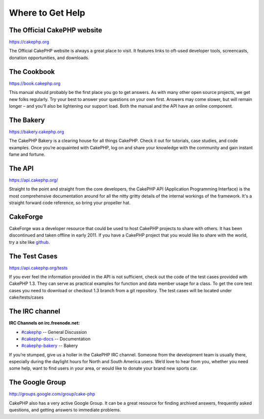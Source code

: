 Where to Get Help
#################

The Official CakePHP website
============================

`https://cakephp.org <https://cakephp.org>`_

The Official CakePHP website is always a great place to visit. It
features links to oft-used developer tools, screencasts, donation
opportunities, and downloads.

The Cookbook
============

`https://book.cakephp.org </>`_

This manual should probably be the first place you go to get answers. As
with many other open source projects, we get new folks regularly. Try
your best to answer your questions on your own first. Answers may come
slower, but will remain longer – and you'll also be lightening our
support load. Both the manual and the API have an online component.

The Bakery
==========

`https://bakery.cakephp.org <https://bakery.cakephp.org>`_

The CakePHP Bakery is a clearing house for all things CakePHP. Check it
out for tutorials, case studies, and code examples. Once you’re
acquainted with CakePHP, log on and share your knowledge with the
community and gain instant fame and fortune.

The API
=======

`https://api.cakephp.org/ <https://api.cakephp.org/>`_

Straight to the point and straight from the core developers, the CakePHP
API (Application Programming Interface) is the most comprehensive
documentation around for all the nitty gritty details of the internal
workings of the framework. It's a straight forward code reference, so
bring your propeller hat.

CakeForge
=========

CakeForge was a developer resource that could be used to host CakePHP
projects to share with others. It has been discontinued and taken
offline in early 2011. If you have a CakePHP project that you would like
to share with the world, try a site like
`github <http://www.github.com/>`_.

The Test Cases
==============

`https://api.cakephp.org/tests <https://api.cakephp.org/tests>`_

If you ever feel the information provided in the API is not sufficient,
check out the code of the test cases provided with CakePHP 1.3. They can
serve as practical examples for function and data member usage for a
class. To get the core test cases you need to download or checkout 1.3
branch from a git repository. The test cases will be located under
cake/tests/cases

The IRC channel
===============

**IRC Channels on irc.freenode.net:**

-  `#cakephp <irc://irc.freenode.net/cakephp>`_ -- General Discussion
-  `#cakephp-docs <irc://irc.freenode.net/cakephp-docs>`_ --
   Documentation
-  `#cakephp-bakery <irc://irc.freenode.net/cakephp-bakery>`_ -- Bakery

If you’re stumped, give us a holler in the CakePHP IRC channel. Someone
from the development team is usually there, especially during the
daylight hours for North and South America users. We’d love to hear from
you, whether you need some help, want to find users in your area, or
would like to donate your brand new sports car.

The Google Group
================

`http://groups.google.com/group/cake-php <http://groups.google.com/group/cake-php>`_

CakePHP also has a very active Google Group. It can be a great resource
for finding archived answers, frequently asked questions, and getting
answers to immediate problems.
